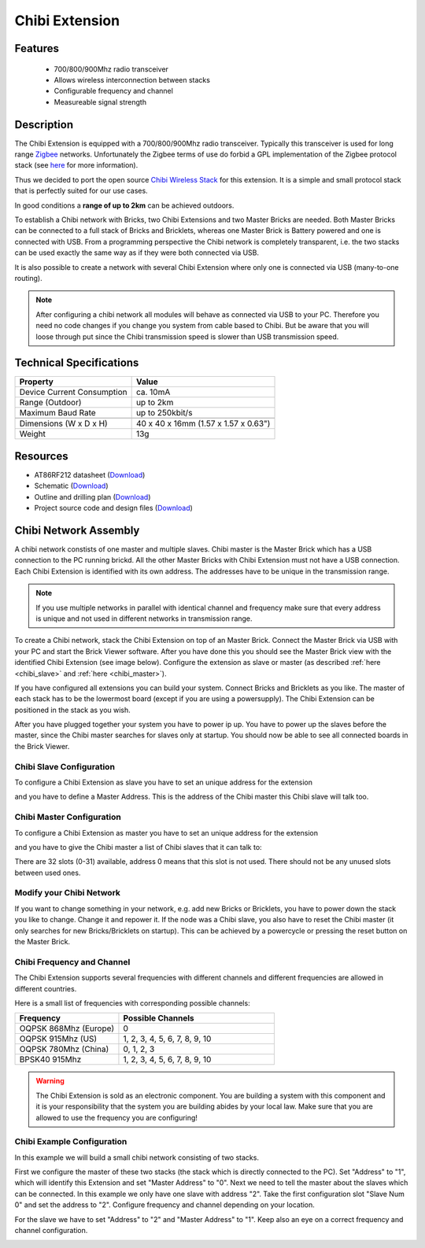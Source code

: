 .. _chibi_extension:

Chibi Extension
===============

.. raw:: html

	{% from "macros.html" import tfdocstart, tfdocimg, tfdocend %}
	{{ 
	    tfdocstart("Extensions/extension_chibi_tilted_350.jpg", 
	             "Extensions/extension_chibi_tilted_600.jpg", 
	             "Chibi Extension") 
	}}
	{{ 
	    tfdocimg("Extensions/extension_chibi_tilted_complete_100.jpg", 
	             "Extensions/extension_chibi_tilted_complete_600.jpg", 
	             "Chibi Extension") 
	}}
	{{ 
	    tfdocimg("Extensions/extension_chibi_top_100.jpg", 
	             "Extensions/extension_chibi_top_600.jpg", 
	             "Chibi Extension") 
	}}
	{{ 
	    tfdocimg("Extensions/extension_chibi_bottom_100.jpg", 
	             "Extensions/extension_chibi_bottom_600.jpg", 
	             "Chibi Extension") 
	}}
	{{ tfdocend() }}


Features
--------

 * 700/800/900Mhz radio transceiver
 * Allows wireless interconnection between stacks
 * Configurable frequency and channel
 * Measureable signal strength

Description
-----------

The Chibi Extension is equipped with a 700/800/900Mhz radio transceiver. 
Typically this transceiver is used for long range 
`Zigbee <http://en.wikipedia.org/wiki/Zigbee>`_ networks. Unfortunately
the Zigbee terms of use do forbid a GPL implementation of the
Zigbee protocol stack (see `here <http://freaklabs.org/index.php/Blog/Zigbee/Zigbee-Linux-and-the-GPL.html>`__ for more information).

Thus we decided to port the open source `Chibi Wireless Stack <http://freaklabs.org/index.php/Blog/Embedded/Introducing...Chibi-A-Simple-Small-Wireless-stack-for-Open-Hardware-Hackers-and-Enthusiasts.html>`__ for this extension. It is a
simple and small protocol stack that is perfectly suited for our use cases.

In good conditions a **range of up to 2km** can be achieved outdoors.

To establish a Chibi network with Bricks, two Chibi Extensions and two
Master Bricks are needed. Both Master Bricks can be connected to a
full stack of Bricks and Bricklets, whereas one Master Brick is Battery
powered and one is connected with USB. From a programming perspective
the Chibi network is completely transparent, i.e. the two stacks can
be used exactly the same way as if they were both connected via USB.

It is also possible to create a network with several Chibi Extension where
only one is connected via USB (many-to-one routing).

.. note:: After configuring a chibi network all modules will behave as 
   connected via USB to your PC. Therefore you need no code changes if you 
   change you system from cable based to Chibi. But be aware that you will 
   loose through put since the Chibi transmission speed is slower than USB 
   transmission speed.


Technical Specifications
------------------------

================================  ============================================================
Property                          Value
================================  ============================================================
Device Current Consumption        ca. 10mA
Range (Outdoor)            		  up to 2km
Maximum Baud Rate                 up to 250kbit/s
--------------------------------  ------------------------------------------------------------
--------------------------------  ------------------------------------------------------------
Dimensions (W x D x H)            40 x 40 x 16mm  (1.57 x 1.57 x 0.63")
Weight                            13g
================================  ============================================================



Resources
---------
	 
* AT86RF212 datasheet (`Download <https://github.com/Tinkerforge/chibi-extension/raw/master/datasheets/at86rf212.pdf>`__)
* Schematic (`Download <https://github.com/Tinkerforge/chibi-extension/raw/master/hardware/chibi-extension-schematic.pdf>`__)
* Outline and drilling plan (`Download <../../_images/Dimensions/chibi_extension_dimensions.png>`__)
* Project source code and design files (`Download <https://github.com/Tinkerforge/chibi-extension/zipball/master>`__)


Chibi Network Assembly
----------------------

A chibi network constists of one master and multiple slaves. 
Chibi master is the Master Brick which has a USB connection to the PC
running brickd. All the other Master Bricks with Chibi Extension must not have
a USB connection. Each Chibi Extension is identified with
its own address. The addresses have to be unique in the transmission range. 

.. note::
	If you use multiple networks in parallel with identical channel and 
	frequency make sure that every address is unique and not used in different 
	networks in transmission range.

To create a Chibi network, stack the Chibi Extension on top of an Master Brick.
Connect the Master Brick via USB with your PC and start the Brick Viewer 
software. After you have done this you should see the Master Brick view
with the identified Chibi Extension (see image below). Configure the extension
as slave or master (as described :ref:`here <chibi_slave>` and 
:ref:`here <chibi_master>`).

If you have configured all extensions you can build your system. Connect 
Bricks and Bricklets as you like. The master of each stack has to be the 
lowermost board (except if you are using a powersupply). The Chibi Extension 
can be positioned in the stack as you wish.

After you have plugged together your system you have to power ip up.
You have to power up the slaves before the master, since the Chibi master 
searches for slaves only at startup.
You should now be able to see all connected boards in the Brick Viewer.

.. _chibi_slave:

Chibi Slave Configuration
^^^^^^^^^^^^^^^^^^^^^^^^^
To configure a Chibi Extension as slave you have to set an unique address for
the extension

.. image:: /Images/Extensions/extension_chibi_address.jpg
   :scale: 100 %
   :alt: Configuration of Chibi address 
   :align: center
   :target: ../../_images/Extensions/extension_chibi_address.jpg

and you have to define a Master Address. This is the address of the
Chibi master this Chibi slave will talk too.

.. image:: /Images/Extensions/extension_chibi_master_address.jpg
   :scale: 100 %
   :alt: Configuration of Chibi master address 
   :align: center
   :target: ../../_images/Extensions/extension_chibi_master_address.jpg

.. _chibi_master:

Chibi Master Configuration
^^^^^^^^^^^^^^^^^^^^^^^^^^
To configure a Chibi Extension as master you have to set an unique address for
the extension

.. image:: /Images/Extensions/extension_chibi_address.jpg
   :scale: 100 %
   :alt: Configuration of Chibi address 
   :align: center
   :target: ../../_images/Extensions/extension_chibi_address.jpg

and you have to give the Chibi master a list of Chibi slaves that it can
talk to:

.. image:: /Images/Extensions/extension_chibi_slave_address.jpg
   :scale: 100 %
   :alt: Configuration of Chibi slave addresses
   :align: center
   :target: ../../_images/Extensions/extension_chibi_slave_address.jpg

There are 32 slots (0-31) available, address 0 means that this slot is not 
used. There should not be any unused slots between used ones.

Modify your Chibi Network
^^^^^^^^^^^^^^^^^^^^^^^^^

If you want to change something in your network, e.g. add new Bricks or 
Bricklets, you have to power down the stack you like to change. Change it 
and repower it. If the node was a Chibi slave, you also have to reset the
Chibi master (it only searches for new Bricks/Bricklets on startup). 
This can be achieved by a powercycle or pressing the reset 
button on the Master Brick.

Chibi Frequency and Channel
^^^^^^^^^^^^^^^^^^^^^^^^^^^

The Chibi Extension supports several frequencies with different channels
and different frequencies are allowed in different countries.

.. image:: /Images/Extensions/extension_chibi_frequency.jpg
   :scale: 100 %
   :alt: Configuration of Chibi frequency and channel
   :align: center
   :target: ../../_images/Extensions/extension_chibi_frequency.jpg

Here is a small list of frequencies with corresponding possible channels:

.. csv-table::
 :header: "Frequency", "Possible Channels"
 :widths: 40, 60
 
 "OQPSK 868Mhz (Europe)", "0"
 "OQPSK 915Mhz (US)", "1, 2, 3, 4, 5, 6, 7, 8, 9, 10"
 "OQPSK 780Mhz (China)", "0, 1, 2, 3"
 "BPSK40 915Mhz", "1, 2, 3, 4, 5, 6, 7, 8, 9, 10"

.. warning::
	The Chibi Extension is sold as an electronic component. You are building
	a system with this component and it is your responsibility that the
	system you are building abides by your local law. Make sure that you
	are allowed to use the frequency you are configuring!

Chibi Example Configuration
^^^^^^^^^^^^^^^^^^^^^^^^^^^

In this example we will build a small chibi network consisting of two stacks.

First we configure the master of these two stacks (the stack which is directly 
connected to the PC). Set "Address" to "1", which will identify this Extension and
set "Master Address" to "0". Next we need to tell the master about the slaves
which can be connected. In this example we only have one slave with address "2".
Take the first configuration slot "Slave Num 0" and set the address to "2". 
Configure frequency and channel depending on your location.


.. image:: /Images/Extensions/extension_chibi_example_conf_master.jpg
   :scale: 100 %
   :alt: Example Configuration for Chibi Master
   :align: center
   :target: ../../_images/Extensions/extension_chibi_example_conf_master.jpg

For the slave we have to set "Address" to "2" and "Master Address" to 
"1". Keep also an eye on a correct frequency and channel 
configuration.

.. image:: /Images/Extensions/extension_chibi_example_conf_slave.jpg
   :scale: 100 %
   :alt: Example Configuration for Chibi Slave
   :align: center
   :target: ../../_images/Extensions/extension_chibi_example_conf_slave.jpg


